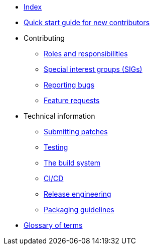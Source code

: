 * xref:index.adoc[Index]
* xref:quickstart.adoc[Quick start guide for new contributors]
* Contributing
** xref:contributing/roles.adoc[Roles and responsibilities]
** xref:contributing/sigs.adoc[Special interest groups (SIGs)]
** xref:contributing/reporting-bugs.adoc[Reporting bugs]
** xref:contributing/feature-requests.adoc[Feature requests]
* Technical information
** xref:techinfo/submitting-patches.adoc[Submitting patches]
** xref:techinfo/testing.adoc[Testing]
** xref:techinfo/buildsystem.adoc[The build system]
** xref:techinfo/ci-cd.adoc[CI/CD]
** xref:techinfo/releng.adoc[Release engineering]
** xref:techinfo/packaging-guidelines.adoc[Packaging guidelines]
* xref:glossary.adoc[Glossary of terms]
